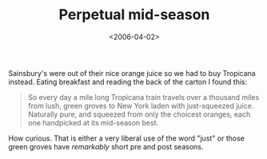 #+title: Perpetual mid-season
#+date: <2006-04-02>

Sainsbury's were out of their nice orange juice so we had to buy
Tropicana instead. Eating breakfast and reading the back of the carton I
found this:

#+BEGIN_QUOTE
  So every day a mile long Tropicana train travels over a thousand miles
  from lush, green groves to New York laden with just-squeezed juice.
  Naturally pure, and squeezed from only the choicest oranges, each one
  handpicked at its mid-season best.
#+END_QUOTE

How curious. That is either a very liberal use of the word "just" or
those green groves have /remarkably/ short pre and post seasons.

#  LocalWords:  Sainsbury's pre
